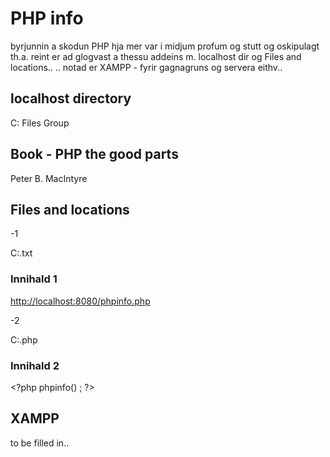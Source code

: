* PHP info 
byrjunnin a skodun PHP hja mer var i midjum profum og stutt og 
oskipulagt th.a. reint er ad glogvast a thessu addeins m. localhost dir
og Files and locations..
.. notad er XAMPP - fyrir gagnagruns og servera eithv..



** localhost directory
C:\Program Files\Apache Group\Apache2\htdocs



** Book - PHP the good parts
Peter B. MacIntyre 

** Files and locations


-1

C:\Users\berguth\vor13\Orygis\phpStuffAccess.txt
*** Innihald 1
http://localhost:8080/phpinfo.php

-2

C:\Users\berguth\vor13\randomShit\phpinfo.php
*** Innihald 2
<?php phpinfo() ; ?>


** XAMPP
to be filled in..
